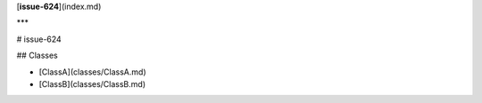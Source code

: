 [**issue-624**](index.md)

***

# issue-624

## Classes

- [ClassA](classes/ClassA.md)
- [ClassB](classes/ClassB.md)
